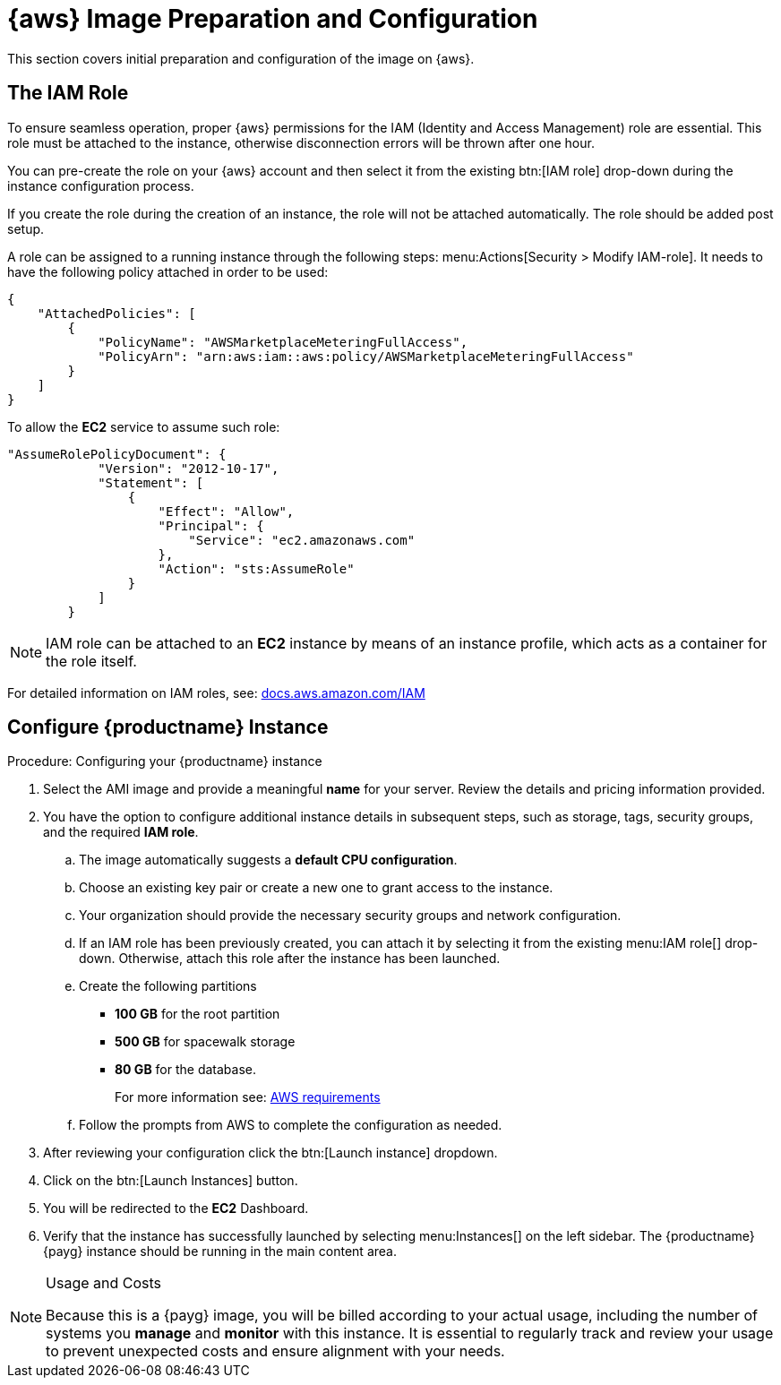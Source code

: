 = {aws} Image Preparation and Configuration
ifeval::[{uyuni-content} == true]
:noindex:
endif::[]

This section covers initial preparation and configuration of the image on {aws}.


== The IAM Role

To ensure seamless operation, proper {aws} permissions for the IAM (Identity and Access Management) role are essential.
This role must be attached to the instance, otherwise disconnection errors will be thrown after one hour. 

You can pre-create the role on your {aws} account and then select it from the existing btn:[IAM role] drop-down during the instance configuration process.

If you create the role during the creation of an instance, the role will not be attached automatically.
The role should be added post setup.

A role can be assigned to a running instance through the following steps: menu:Actions[Security > Modify IAM-role].
It needs to have the following policy attached in order to be used:

----
{
    "AttachedPolicies": [
        {
            "PolicyName": "AWSMarketplaceMeteringFullAccess",
            "PolicyArn": "arn:aws:iam::aws:policy/AWSMarketplaceMeteringFullAccess"
        }
    ]
}
----


To allow the **EC2** service to assume such role:

----
"AssumeRolePolicyDocument": {
            "Version": "2012-10-17",
            "Statement": [
                {
                    "Effect": "Allow",
                    "Principal": {
                        "Service": "ec2.amazonaws.com"
                    },
                    "Action": "sts:AssumeRole"
                }
            ]
        }
----

[NOTE]
====
IAM role can be attached to an **EC2** instance by means of an instance profile, which acts as a container for the role itself.
====

For detailed information on IAM roles, see:  link:https://docs.aws.amazon.com/IAM/latest/UserGuide/id_roles.html[docs.aws.amazon.com/IAM]



== Configure {productname} Instance
.Procedure: Configuring your {productname} instance

. Select the AMI image and provide a meaningful **name** for your server.
  Review the details and pricing information provided. 

. You have the option to configure additional instance details in subsequent steps, such as storage, tags, security groups, and the required **IAM role**.

.. The image automatically suggests a **default CPU configuration**.

.. Choose an existing key pair or create a new one to grant access to the instance.

.. Your organization should provide the necessary security groups and network configuration.

.. If an IAM role has been previously created, you can attach it by selecting it from the existing menu:IAM role[] drop-down.
   Otherwise, attach this role after the instance has been launched.

.. Create the following partitions

* **100 GB** for the root partition
 
* **500 GB** for spacewalk storage
 
* **80 GB** for the database.
+
For more information see: xref:public-cloud-guide/payg/aws/payg-aws-requirements.adoc[AWS requirements]

.. Follow the prompts from AWS to complete the configuration as needed.

. After reviewing your configuration click the btn:[Launch instance] dropdown.

. Click on the btn:[Launch Instances] button.

. You will be redirected to the **EC2** Dashboard.

. Verify that the instance has successfully launched by selecting menu:Instances[] on the left sidebar.
  The {productname} {payg} instance should be running in the main content area.

[NOTE] 
.Usage and Costs
====
Because this is a {payg} image, you will be billed according to your actual usage, including the number of systems you **manage** and **monitor** with this instance.
It is essential to regularly track and review your usage to prevent unexpected costs and ensure alignment with your needs.
====

